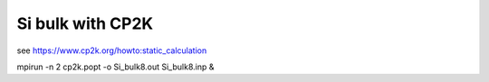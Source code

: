 Si bulk with CP2K
=================

see https://www.cp2k.org/howto:static_calculation

mpirun -n 2 cp2k.popt -o Si_bulk8.out Si_bulk8.inp &
